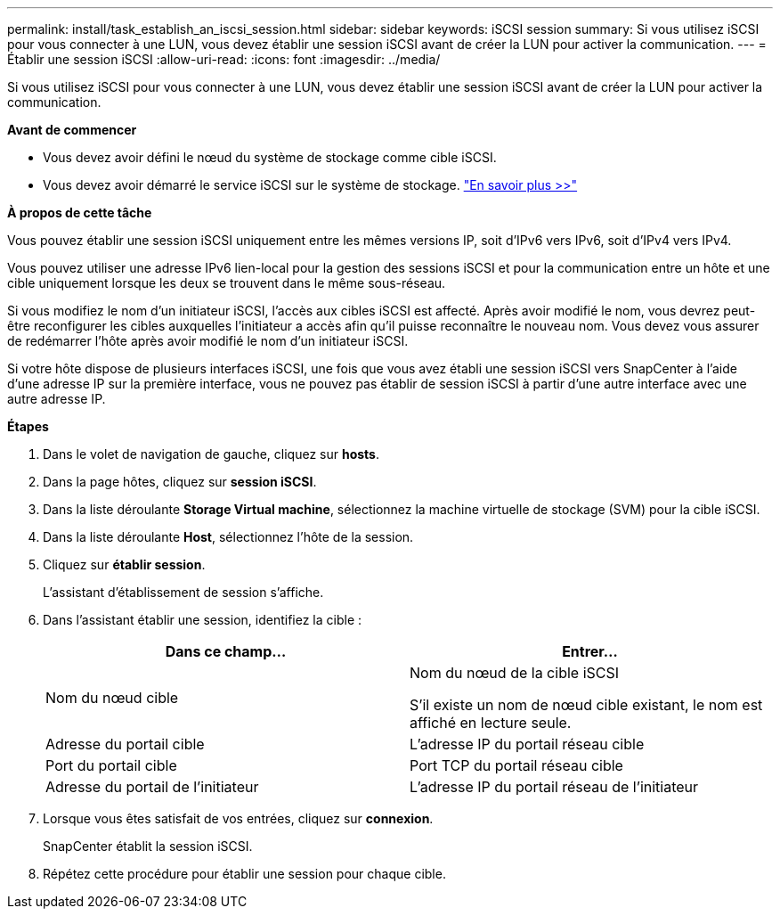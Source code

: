 ---
permalink: install/task_establish_an_iscsi_session.html 
sidebar: sidebar 
keywords: iSCSI session 
summary: Si vous utilisez iSCSI pour vous connecter à une LUN, vous devez établir une session iSCSI avant de créer la LUN pour activer la communication. 
---
= Établir une session iSCSI
:allow-uri-read: 
:icons: font
:imagesdir: ../media/


[role="lead"]
Si vous utilisez iSCSI pour vous connecter à une LUN, vous devez établir une session iSCSI avant de créer la LUN pour activer la communication.

*Avant de commencer*

* Vous devez avoir défini le nœud du système de stockage comme cible iSCSI.
* Vous devez avoir démarré le service iSCSI sur le système de stockage. http://docs.netapp.com/ontap-9/topic/com.netapp.doc.dot-cm-sanag/home.html["En savoir plus >>"^]


*À propos de cette tâche*

Vous pouvez établir une session iSCSI uniquement entre les mêmes versions IP, soit d'IPv6 vers IPv6, soit d'IPv4 vers IPv4.

Vous pouvez utiliser une adresse IPv6 lien-local pour la gestion des sessions iSCSI et pour la communication entre un hôte et une cible uniquement lorsque les deux se trouvent dans le même sous-réseau.

Si vous modifiez le nom d'un initiateur iSCSI, l'accès aux cibles iSCSI est affecté. Après avoir modifié le nom, vous devrez peut-être reconfigurer les cibles auxquelles l'initiateur a accès afin qu'il puisse reconnaître le nouveau nom. Vous devez vous assurer de redémarrer l'hôte après avoir modifié le nom d'un initiateur iSCSI.

Si votre hôte dispose de plusieurs interfaces iSCSI, une fois que vous avez établi une session iSCSI vers SnapCenter à l'aide d'une adresse IP sur la première interface, vous ne pouvez pas établir de session iSCSI à partir d'une autre interface avec une autre adresse IP.

*Étapes*

. Dans le volet de navigation de gauche, cliquez sur *hosts*.
. Dans la page hôtes, cliquez sur *session iSCSI*.
. Dans la liste déroulante *Storage Virtual machine*, sélectionnez la machine virtuelle de stockage (SVM) pour la cible iSCSI.
. Dans la liste déroulante *Host*, sélectionnez l'hôte de la session.
. Cliquez sur *établir session*.
+
L'assistant d'établissement de session s'affiche.

. Dans l'assistant établir une session, identifiez la cible :
+
|===
| Dans ce champ... | Entrer... 


 a| 
Nom du nœud cible
 a| 
Nom du nœud de la cible iSCSI

S'il existe un nom de nœud cible existant, le nom est affiché en lecture seule.



 a| 
Adresse du portail cible
 a| 
L'adresse IP du portail réseau cible



 a| 
Port du portail cible
 a| 
Port TCP du portail réseau cible



 a| 
Adresse du portail de l'initiateur
 a| 
L'adresse IP du portail réseau de l'initiateur

|===
. Lorsque vous êtes satisfait de vos entrées, cliquez sur *connexion*.
+
SnapCenter établit la session iSCSI.

. Répétez cette procédure pour établir une session pour chaque cible.

